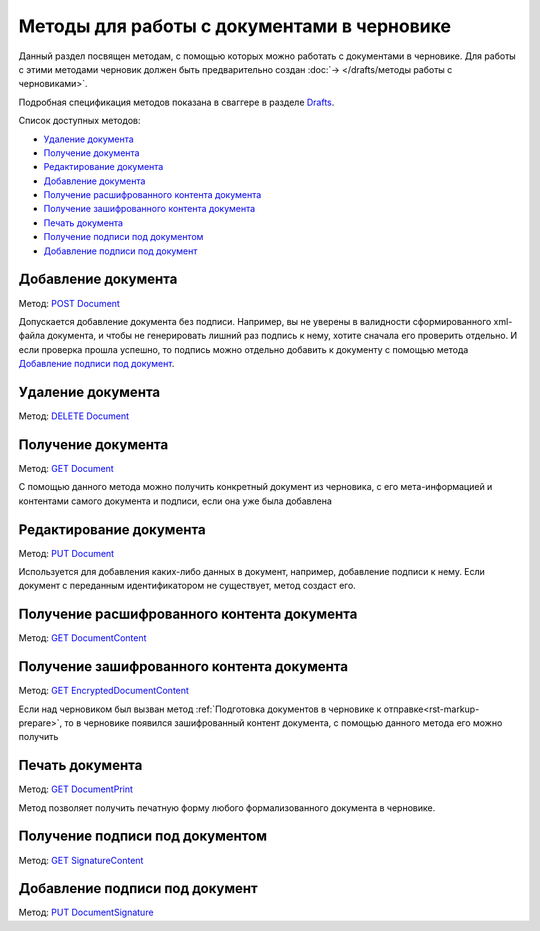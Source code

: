.. _Drafts: https://developer.testkontur.ru/doc/extern/method?type=post&path=%2Fv1%2F%7BaccountId%7D%2Fdrafts
.. _`DELETE Document`: https://developer.testkontur.ru/doc/extern/method?type=delete&path=%2Fv1%2F%7BaccountId%7D%2Fdrafts%2F%7BdraftId%7D%2Fdocuments%2F%7BdocumentId%7D
.. _`GET Document`: https://developer.testkontur.ru/doc/extern/method?type=get&path=%2Fv1%2F%7BaccountId%7D%2Fdrafts%2F%7BdraftId%7D%2Fdocuments%2F%7BdocumentId%7D
.. _`PUT Document`: https://developer.testkontur.ru/doc/extern/method?type=put&path=%2Fv1%2F%7BaccountId%7D%2Fdrafts%2F%7BdraftId%7D%2Fdocuments%2F%7BdocumentId%7D
.. _`POST Document`: https://developer.testkontur.ru/doc/extern/method?type=post&path=%2Fv1%2F%7BaccountId%7D%2Fdrafts%2F%7BdraftId%7D%2Fdocuments
.. _`GET DocumentContent`: https://developer.testkontur.ru/doc/extern/method?type=get&path=%2Fv1%2F%7BaccountId%7D%2Fdrafts%2F%7BdraftId%7D%2Fdocuments%2F%7BdocumentId%7D%2Fdecrypted-content
.. _`GET EncryptedDocumentContent`: https://developer.testkontur.ru/doc/extern/method?type=get&path=%2Fv1%2F%7BaccountId%7D%2Fdrafts%2F%7BdraftId%7D%2Fdocuments%2F%7BdocumentId%7D%2Fencrypted-content
.. _`GET SignatureContent`: https://developer.testkontur.ru/doc/extern/method?type=get&path=%2Fv1%2F%7BaccountId%7D%2Fdrafts%2F%7BdraftId%7D%2Fdocuments%2F%7BdocumentId%7D%2Fsignature
.. _`PUT DocumentSignature`: https://developer.testkontur.ru/doc/extern/method?type=put&path=%2Fv1%2F%7BaccountId%7D%2Fdrafts%2F%7BdraftId%7D%2Fdocuments%2F%7BdocumentId%7D%2Fsignatures%2F%7BsignatureId%7D
.. _`GET DocumentPrint`: https://developer.testkontur.ru/doc/extern/method?type=get&path=%2Fv1%2F%7BaccountId%7D%2Fdrafts%2F%7BdraftId%7D%2Fdocuments%2F%7BdocumentId%7D%2Fprint

Методы для работы c документами в черновике
===========================================

Данный раздел посвящен методам, с помощью которых можно работать с документами в черновике. Для работы с этими методами черновик должен быть предварительно создан :doc:`→ </drafts/методы работы с черновиками>`.

Подробная спецификация методов показана в сваггере в разделе Drafts_.

Список доступных методов:

* `Удаление документа`_
* `Получение документа`_
* `Редактирование документа`_
* `Добавление документа`_
* `Получение расшифрованного контента документа`_
* `Получение зашифрованного контента документа`_
* `Печать документа`_
* `Получение подписи под документом`_
* `Добавление подписи под документ`_

Добавление документа 
--------------------

Метод: `POST Document`_

Допускается добавление документа без подписи. Например, вы не уверены в валидности сформированного xml-файла документа, и чтобы не генерировать лишний раз подпись к нему, хотите сначала его проверить отдельно. И если проверка прошла успешно, то подпись можно отдельно добавить к документу с помощью метода `Добавление подписи под документ`_.

Удаление документа 
------------------

Метод: `DELETE Document`_

Получение документа 
-------------------

Метод: `GET Document`_

С помощью данного метода можно получить конкретный документ из черновика, с его мета-информацией и контентами самого документа и подписи, если она уже была добавлена

Редактирование документа 
------------------------

Метод: `PUT Document`_

Используется для добавления каких-либо данных в документ, например, добавление подписи к нему. Если документ с переданным идентификатором не существует, метод создаст его.

Получение расшифрованного контента документа 
--------------------------------------------

Метод: `GET DocumentContent`_


Получение зашифрованного контента документа 
-------------------------------------------

Метод: `GET EncryptedDocumentContent`_

Если над черновиком был вызван метод :ref:`Подготовка документов в черновике к отправке<rst-markup-prepare>`, то в черновике появился зашифрованный контент документа, с помощью данного метода его можно получить

Печать документа
----------------

Метод: `GET DocumentPrint`_

Метод позволяет получить печатную форму любого формализованного документа в черновике.

Получение подписи под документом 
--------------------------------

Метод: `GET SignatureContent`_


Добавление подписи под документ 
-------------------------------

Метод: `PUT DocumentSignature`_
